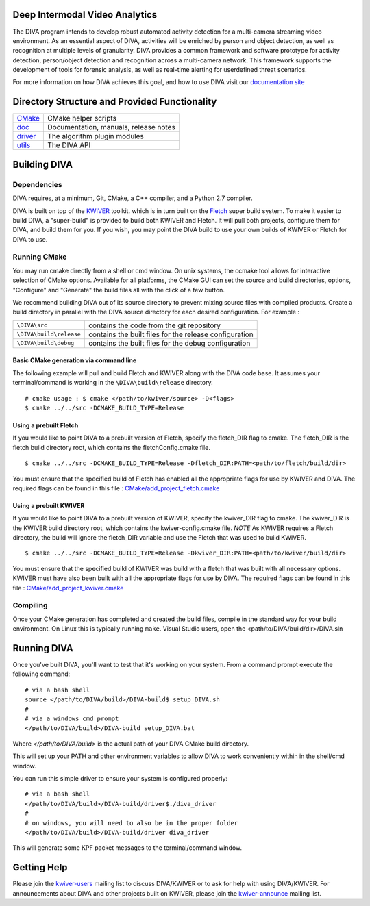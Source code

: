 .. image:: doc/DIVA_Final_Logo_72dpi.png
   :alt: DIVA
   
Deep Intermodal Video Analytics
===============================

The DIVA program intends to develop robust automated activity detection for a multi-camera streaming video environment. 
As an essential aspect of DIVA, activities will be enriched by person and object detection, 
as well as recognition at multiple levels of granularity.
DIVA provides a common framework and software prototype for activity detection, 
person/object detection and recognition across a multi-camera network. 
This framework supports the development of tools for forensic analysis, 
as well as real-time alerting for userdefined threat scenarios.

For more information on how DIVA achieves this goal,
and how to use DIVA visit our `documentation site <http://kwiver-diva.readthedocs.io/en/latest/>`_

Directory Structure and Provided Functionality
==============================================

================ ===========================================================
`<CMake>`_       CMake helper scripts
`<doc>`_         Documentation, manuals, release notes
`<driver>`_      The algorithm plugin modules
`<utils>`_       The DIVA API 
================ ===========================================================

Building DIVA
===============

Dependencies
------------
DIVA requires, at a minimum, Git, CMake, a C++ compiler, and a Python 2.7 compiler.

DIVA is built on top of the `KWIVER <https://github.com/Kitware/kwiver>`_ toolkit.
which is in turn built on the `Fletch <https://github.com/Kitware/fletch>`_ super build system.
To make it easier to build DIVA, a "super-build" is provided to build both KWIVER and Fletch.
It will pull both projects, configure them for DIVA, and build them for you.
If you wish, you may point the DIVA build to use your own builds of KWIVER or Fletch for DIVA to use.


Running CMake
-------------

You may run cmake directly from a shell or cmd window.
On unix systems, the ccmake tool allows for interactive selection of CMake options.  
Available for all platforms, the CMake GUI can set the source and build directories, options,
"Configure" and "Generate" the build files all with the click of a few button.

We recommend building DIVA out of its source directory to prevent mixing
source files with compiled products.  Create a build directory in parallel
with the DIVA source directory for each desired configuration. For example :

========================== ===================================================================
``\DIVA\src``               contains the code from the git repository
``\DIVA\build\release``     contains the built files for the release configuration
``\DIVA\build\debug``       contains the built files for the debug configuration
========================== ===================================================================

Basic CMake generation via command line
~~~~~~~~~~~~~~~~~~~~~~~~~~~~~~~~~~~~~~~

The following example will pull and build Fletch and KWIVER along with the DIVA code base.
It assumes your terminal/command is working in the ``\DIVA\build\release`` directory. ::

    # cmake usage : $ cmake </path/to/kwiver/source> -D<flags>
    $ cmake ../../src -DCMAKE_BUILD_TYPE=Release 

Using a prebuilt Fletch
~~~~~~~~~~~~~~~~~~~~~~~

If you would like to point DIVA to a prebuilt version of Fletch, specify the fletch_DIR flag to cmake.
The fletch_DIR is the fletch build directory root, which contains the fletchConfig.cmake file. ::

    $ cmake ../../src -DCMAKE_BUILD_TYPE=Release -Dfletch_DIR:PATH=<path/to/fletch/build/dir> 

You must ensure that the specified build of Fletch has enabled all the appropriate flags for use by KWIVER and DIVA.
The required flags can be found in this file : `<CMake/add_project_fletch.cmake>`_ 

Using a prebuilt KWIVER
~~~~~~~~~~~~~~~~~~~~~~~

If you would like to point DIVA to a prebuilt version of KWIVER, specify the kwiver_DIR flag to cmake.
The kwiver_DIR is the KWIVER build directory root, which contains the kwiver-config.cmake file. 
*NOTE* As KWIVER requires a Fletch directory, the build will ignore the fletch_DIR variable and use the Fletch that was used to build KWIVER. ::

    $ cmake ../../src -DCMAKE_BUILD_TYPE=Release -Dkwiver_DIR:PATH=<path/to/kwiver/build/dir> 

You must ensure that the specified build of KWIVER was build with a fletch that was built with all necessary options.
KWIVER must have also been built with all the appropriate flags for use by DIVA.
The required flags can be found in this file : `<CMake/add_project_kwiver.cmake>`_ 

Compiling
---------

Once your CMake generation has completed and created the build files,
compile in the standard way for your build environment.  On Linux
this is typically running ``make``. Visual Studio users, open the <path/to/DIVA/build/dir>/DIVA.sln

Running DIVA
============

Once you've built DIVA, you'll want to test that it's working on your system.
From a command prompt execute the following command::

  # via a bash shell
  source </path/to/DIVA/build>/DIVA-build$ setup_DIVA.sh
  #
  # via a windows cmd prompt
  </path/to/DIVA/build>/DIVA-build setup_DIVA.bat

Where `</path/to/DIVA/build>` is the actual path of your DIVA CMake build directory.

This will set up your PATH and other environment variables
to allow DIVA to work conveniently within in the shell/cmd window.

You can run this simple driver to ensure your system is configured properly::

  # via a bash shell
  </path/to/DIVA/build>/DIVA-build/driver$./diva_driver
  #
  # on windows, you will need to also be in the proper folder
  </path/to/DIVA/build>/DIVA-build/driver diva_driver

This will generate some KPF packet messages to the terminal/command window.

Getting Help
============

Please join the
`kwiver-users <http://public.kitware.com/mailman/listinfo/kwiver-users>`_
mailing list to discuss DIVA/KWIVER or to ask for help with using DIVA/KWIVER.
For announcements about DIVA and other projects built on KWIVER, please join the
`kwiver-announce <http://public.kitware.com/mailman/listinfo/kwiver-announce>`_
mailing list.
